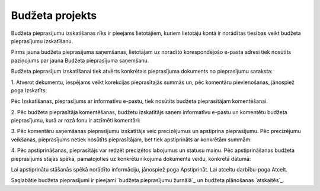 .. 5041 ====================Budžeta projekts==================== 
Budžeta pieprasījumu izskatīšanas rīks ir pieejams lietotājiem, kuriem
lietotāju kontā ir norādītas tiesības veikt budžeta pieprasījumu
izskatīšanu.



Pirms jauna budžeta pieprasījuma saņemšanas, lietotājam uz noradīto
korespondējošo e-pasta adresi tiek nosūtīts paziņojums par jauna
Budžeta pieprasījuma saņemšanu.



Budžeta pieprasījum izskatīšanai tiek atvērts konkrētais pieprasījuma
dokuments no pieprasījumu saraksta:







1. Atverot dekumentu, iespējams veikt korekcijas pieprasītajās summās
un, pēc komentāru pievienošanas, jānospiež poga Izskatīts:







Pēc Izskatīšanas, pieprasījums ar informatīvu e-pastu, tiek nosūtīts
budžeta pieprasītājam komentēšanai.



2. Pēc budžeta pieprasītāja komentēšanas, budžetu izskatītājs saņem
informatīvu e-pastu un komentētu budžeta pieprasījumu, kurā ar rozā
fonu ir atzīmēti komentāri:







3. Pēc komentāru saņemšanas pieprasījumu izskatītājs veic precizējumus
un apstiprina pieprasījumu. Pēc precizējumu veikšanas, pieprasījums
netiek nosūtīts pieprasītājam, bet tiek apstiprināts ar konkrētām
summām:







4. Pēc apstiprināšanas, pieprasītājs var redzēt precizētos labojumus
un statusu maiņu. Pēc apstiprināšanas budžeta pieprasījums stājas
spēkā, pamatojoties uz konkrētu rīkojuma dokumenta veidu, konkrētā
datumā:







Lai apstiprinātu stāšanās spēkā norādīto informāciju, jānospiež poga
Apstiprināt. Lai atceltu darbību-poga Atcelt.

Saglabātie budžeta pieprasījumi ir pieejami `budžeta pieprasījumu
žurnālā`_ un budžeta plānošanas `atskaitēs`_.

 .. toctree::   :maxdepth: 4    6660.rst   6661.rst   6659.rst   6662.rst
